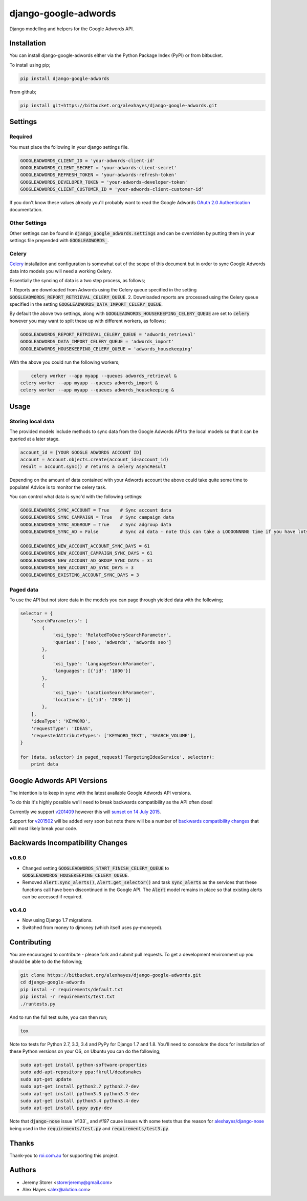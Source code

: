 =====================
django-google-adwords
=====================

Django modelling and helpers for the Google Adwords API.


Installation
============

You can install django-google-adwords either via the Python Package Index (PyPI)
or from bitbucket.

To install using pip;

.. code-block:: bash

    pip install django-google-adwords

From github;

.. code-block:: bash

    pip install git+https://bitbucket.org/alexhayes/django-google-adwords.git


Settings
========

Required
--------

You must place the following in your django settings file.

.. code-block:: python

	GOOGLEADWORDS_CLIENT_ID = 'your-adwords-client-id'
	GOOGLEADWORDS_CLIENT_SECRET = 'your-adwords-client-secret'
	GOOGLEADWORDS_REFRESH_TOKEN = 'your-adwords-refresh-token'
	GOOGLEADWORDS_DEVELOPER_TOKEN = 'your-adwords-developer-token'
	GOOGLEADWORDS_CLIENT_CUSTOMER_ID = 'your-adwords-client-customer-id'

If you don't know these values already you'll probably want to read the Google Adwords `OAuth 2.0 Authentication`_
documentation.

.. _`OAuth 2.0 Authentication`: https://developers.google.com/adwords/api/docs/guides/authentication


Other Settings
--------------

Other settings can be found in :code:`django_google_adwords.settings` and can be overridden by
putting them in your settings file prepended with :code:`GOOGLEADWORDS_`.


Celery
------

`Celery`_ installation and configuration is somewhat out of the scope of this 
document but in order to sync Google Adwords data into models you will need a
working Celery.

Essentially the syncing of data is a two step process, as follows;

1. Reports are downloaded from Adwords using the Celery queue specified in the 
setting :code:`GOOGLEADWORDS_REPORT_RETRIEVAL_CELERY_QUEUE`.
2. Downloaded reports are processed using the Celery queue specified in the 
setting :code:`GOOGLEADWORDS_DATA_IMPORT_CELERY_QUEUE`.  

By default the above two settings, along with :code:`GOOGLEADWORDS_HOUSEKEEPING_CELERY_QUEUE`
are set to :code:`celery` however you may want to spilt these up with different
workers, as follows;

.. code-block:: python

	GOOGLEADWORDS_REPORT_RETRIEVAL_CELERY_QUEUE = 'adwords_retrieval'
	GOOGLEADWORDS_DATA_IMPORT_CELERY_QUEUE = 'adwords_import'
	GOOGLEADWORDS_HOUSEKEEPING_CELERY_QUEUE = 'adwords_housekeeping'

With the above you could run the following workers;

.. code-block:: python

	celery worker --app myapp --queues adwords_retrieval &
    celery worker --app myapp --queues adwords_import &
    celery worker --app myapp --queues adwords_housekeeping &


.. _`Celery`: http://www.celeryproject.org


Usage
=====

Storing local data
------------------

The provided models include methods to sync data from the Google Adwords API to the local models 
so that it can be queried at a later stage.

.. code-block:: python

	account_id = [YOUR GOOGLE ADWORDS ACCOUNT ID]
	account = Account.objects.create(account_id=account_id)
	result = account.sync() # returns a celery AsyncResult

Depending on the amount of data contained with your Adwords account the above could take quite
some time to populate! Advice is to monitor the celery task.

You can control what data is sync'd with the following settings:

.. code-block:: python

	GOOGLEADWORDS_SYNC_ACCOUNT = True    # Sync account data
	GOOGLEADWORDS_SYNC_CAMPAIGN = True   # Sync campaign data
	GOOGLEADWORDS_SYNC_ADGROUP = True    # Sync adgroup data
	GOOGLEADWORDS_SYNC_AD = False        # Sync ad data - note this can take a LOOOONNNNG time if you have lots of ads... 
	
	GOOGLEADWORDS_NEW_ACCOUNT_ACCOUNT_SYNC_DAYS = 61
	GOOGLEADWORDS_NEW_ACCOUNT_CAMPAIGN_SYNC_DAYS = 61
	GOOGLEADWORDS_NEW_ACCOUNT_AD_GROUP_SYNC_DAYS = 31
	GOOGLEADWORDS_NEW_ACCOUNT_AD_SYNC_DAYS = 3
	GOOGLEADWORDS_EXISTING_ACCOUNT_SYNC_DAYS = 3


Paged data
----------

To use the API but not store data in the models you can page through yielded data with the following; 

.. code-block:: python

	selector = {
	    'searchParameters': [
	        {
	            'xsi_type': 'RelatedToQuerySearchParameter',
	            'queries': ['seo', 'adwords', 'adwords seo']
	        },
	        {
	            'xsi_type': 'LanguageSearchParameter',
	            'languages': [{'id': '1000'}]
	        },
	        {
	            'xsi_type': 'LocationSearchParameter',
	            'locations': [{'id': '2036'}]
	        },
	    ],
	    'ideaType': 'KEYWORD',
	    'requestType': 'IDEAS',
	    'requestedAttributeTypes': ['KEYWORD_TEXT', 'SEARCH_VOLUME'],
	}
	
	for (data, selector) in paged_request('TargetingIdeaService', selector):
	    print data


Google Adwords API Versions
===========================

The intention is to keep in sync with the latest available Google Adwords API 
versions.

To do this it's highly possible we'll need to break backwards compatibility as
the API often does!

Currently we support `v201409`_ however this will `sunset on 14 July 2015`_.

Support for `v201502`_ will be added very soon but note there will be a number
of `backwards compatibility changes`_ that will most likely break your code.

.. _`v201409`: http://googleadsdeveloper.blogspot.com.au/2014/10/announcing-v201409-of-adwords-api.html
.. _`sunset on 14 July 2015`: https://developers.google.com/adwords/api/docs/sunset-dates
.. _`v201502`: http://googleadsdeveloper.blogspot.com.au/2015/03/announcing-v201502-of-adwords-api.html
.. _`backwards compatibility changes`: https://developers.google.com/adwords/api/docs/guides/migration/v201502


Backwards Incompatibility Changes
=================================

v0.6.0
------

- Changed setting :code:`GOOGLEADWORDS_START_FINISH_CELERY_QUEUE` to :code:`GOOGLEADWORDS_HOUSEKEEPING_CELERY_QUEUE`.
- Removed :code:`Alert.sync_alerts()`, :code:`Alert.get_selector()` and task :code:`sync_alerts` as the services that these functions call have been discontinued in the Google API. The :code:`Alert` model remains in place so that existing alerts can be accessed if required.

v0.4.0
------

- Now using Django 1.7 migrations.
- Switched from money to djmoney (which itself uses py-moneyed).


Contributing
============

You are encouraged to contribute - please fork and submit pull requests. To get
a development environment up you should be able to do the following;

.. code-block:: bash

	git clone https://bitbucket.org/alexhayes/django-google-adwords.git
	cd django-google-adwords
	pip instal -r requirements/default.txt
	pip instal -r requirements/test.txt
	./runtests.py

And to run the full test suite, you can then run;

.. code-block:: bash

	tox

Note tox tests for Python 2.7, 3.3, 3.4 and PyPy for Django 1.7 and 1.8. 
You'll need to consolute the docs for installation of these Python versions
on your OS, on Ubuntu you can do the following;

.. code-block:: bash

	sudo apt-get install python-software-properties
	sudo add-apt-repository ppa:fkrull/deadsnakes
	sudo apt-get update
	sudo apt-get install python2.7 python2.7-dev
	sudo apt-get install python3.3 python3.3-dev
	sudo apt-get install python3.4 python3.4-dev
	sudo apt-get install pypy pypy-dev

Note that :code:`django-nose` issue `#133`_ and `#197` cause issues with some 
tests thus the reason for `alexhayes/django-nose`_ being used in the 
:code:`requirements/test.py` and :code:`requirements/test3.py`.

.. _`#133`: https://github.com/django-nose/django-nose/issues/133
.. _`#133`: https://github.com/django-nose/django-nose/issues/197
.. _`alexhayes/django-nose`: https://github.com/alexhayes/django-nose  


Thanks
======

Thank-you to `roi.com.au`_ for supporting this project.

.. _`roi.com.au`: http://roi.com.au


Authors
=======

- Jeremy Storer <storerjeremy@gmail.com>
- Alex Hayes <alex@alution.com>
